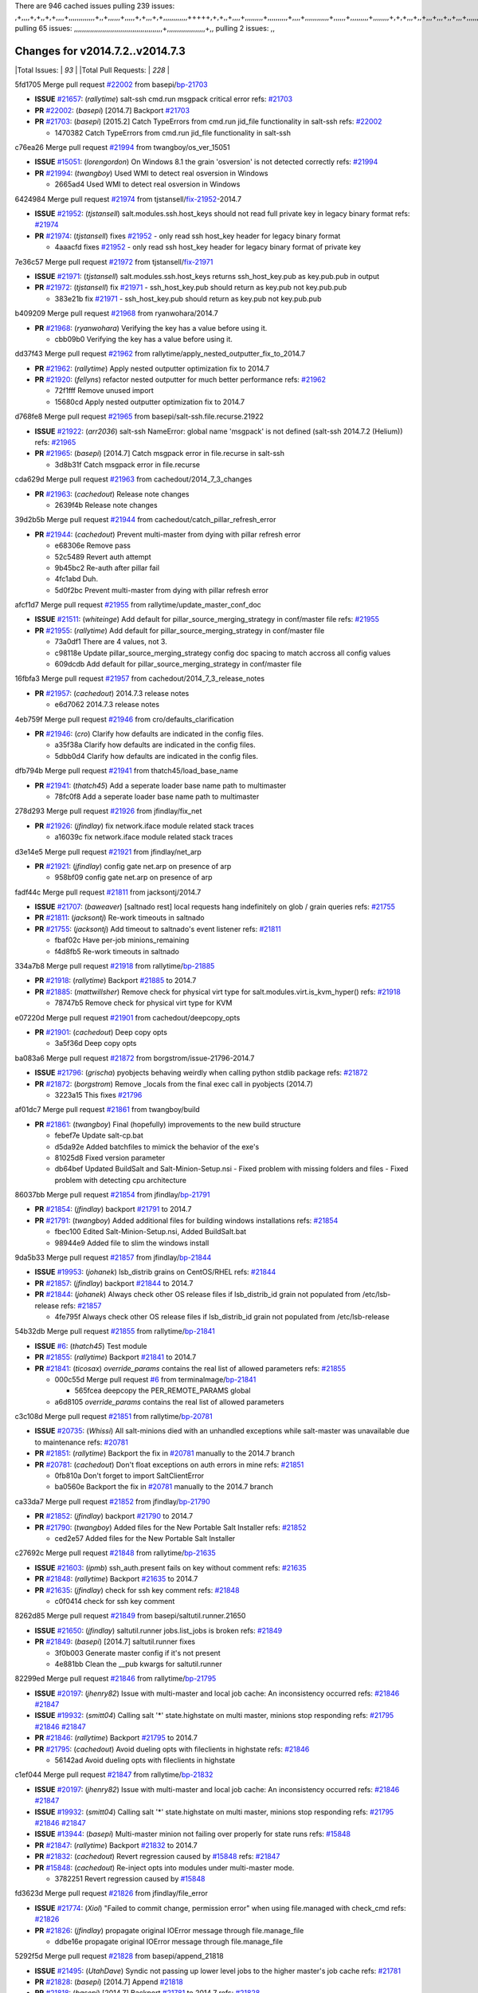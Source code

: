 There are 946 cached issues
pulling 239 issues:
,+,,,,+,+,,+,+,,,,+,,,,,,,,,,,,,+,,+,,,,,,+,,,,,+,+,,,+,+,,,,,,,,,,,,+++++,+,+,,+,,,,+,,,,,,,,,+,,,,,,,,,,+,,,,+,,,,,,,,,,,,+,,,,,,+,,,,,,,,,+,,,,,,,,+,+,+,,,+,,+,,,+,,,+,,+,,,+,,,,,,,,,,,+,+,+,,,,,+,,+,,,+,,,,,,+,+,,,,,++,,+,+,+,,,+,,,+,+,,+,+,+,,,,,+,,,,,,,,+,,,,+,+,,,+,,,,,,,,,,,,,,,,,+,,+,,+,,,,,+,,
pulling 65 issues:
,,,,,,,,,,,,,,,,,,,,,,,,,,,,,,,,,,,,,,,,,,,,+,,,,,,,,,,,,,,,,,,,+,,
pulling 2 issues:
,,

Changes for v2014.7.2..v2014.7.3
--------------------------------

|Total Issues:        | *93* |
|Total Pull Requests: | *228* |


5fd1705 Merge pull request `#22002`_ from basepi/`bp-21703`_

- **ISSUE** `#21657`_: (*rallytime*) salt-ssh cmd.run msgpack critical error
  refs: `#21703`_
- **PR** `#22002`_: (*basepi*) [2014.7] Backport `#21703`_
- **PR** `#21703`_: (*basepi*) [2015.2] Catch TypeErrors from cmd.run jid_file functionality in salt-ssh
  refs: `#22002`_

  * 1470382 Catch TypeErrors from cmd.run jid_file functionality in salt-ssh

c76ea26 Merge pull request `#21994`_ from twangboy/os_ver_15051

- **ISSUE** `#15051`_: (*lorengordon*) On Windows 8.1 the grain 'osversion' is not detected correctly
  refs: `#21994`_
- **PR** `#21994`_: (*twangboy*) Used WMI to detect real osversion in Windows

  * 2665ad4 Used WMI to detect real osversion in Windows

6424984 Merge pull request `#21974`_ from tjstansell/`fix-21952`_-2014.7

- **ISSUE** `#21952`_: (*tjstansell*) salt.modules.ssh.host_keys should not read full private key in legacy binary format
  refs: `#21974`_
- **PR** `#21974`_: (*tjstansell*) fixes `#21952`_ - only read ssh host_key header for legacy binary format

  * 4aaacfd fixes `#21952`_ - only read ssh host_key header for legacy binary format of private key

7e36c57 Merge pull request `#21972`_ from tjstansell/`fix-21971`_

- **ISSUE** `#21971`_: (*tjstansell*) salt.modules.ssh.host_keys returns ssh_host_key.pub as key.pub.pub in output
- **PR** `#21972`_: (*tjstansell*) fix `#21971`_ - ssh_host_key.pub should return as key.pub not key.pub.pub

  * 383e21b fix `#21971`_ - ssh_host_key.pub should return as key.pub not key.pub.pub

b409209 Merge pull request `#21968`_ from ryanwohara/2014.7

- **PR** `#21968`_: (*ryanwohara*) Verifying the key has a value before using it.

  * cbb09b0 Verifying the key has a value before using it.

dd37f43 Merge pull request `#21962`_ from rallytime/apply_nested_outputter_fix_to_2014.7

- **PR** `#21962`_: (*rallytime*) Apply nested outputter optimization fix to 2014.7
- **PR** `#21920`_: (*fellyns*) refactor nested outputter for much better performance
  refs: `#21962`_

  * 72f1fff Remove unused import

  * 15680cd Apply nested outputter optimization fix to 2014.7

d768fe8 Merge pull request `#21965`_ from basepi/salt-ssh.file.recurse.21922

- **ISSUE** `#21922`_: (*arr2036*) salt-ssh NameError: global name 'msgpack' is not defined (salt-ssh 2014.7.2 (Helium))
  refs: `#21965`_
- **PR** `#21965`_: (*basepi*) [2014.7] Catch msgpack error in file.recurse in salt-ssh

  * 3d8b31f Catch msgpack error in file.recurse

cda629d Merge pull request `#21963`_ from cachedout/2014_7_3_changes

- **PR** `#21963`_: (*cachedout*) Release note changes

  * 2639f4b Release note changes

39d2b5b Merge pull request `#21944`_ from cachedout/catch_pillar_refresh_error

- **PR** `#21944`_: (*cachedout*) Prevent multi-master from dying with pillar refresh error

  * e68306e Remove pass

  * 52c5489 Revert auth attempt

  * 9b45bc2 Re-auth after pillar fail

  * 4fc1abd Duh.

  * 5d0f2bc Prevent multi-master from dying with pillar refresh error

afcf1d7 Merge pull request `#21955`_ from rallytime/update_master_conf_doc

- **ISSUE** `#21511`_: (*whiteinge*) Add default for pillar_source_merging_strategy in conf/master file
  refs: `#21955`_
- **PR** `#21955`_: (*rallytime*) Add default for pillar_source_merging_strategy in conf/master file

  * 73a0df1 There are 4 values, not 3.

  * c98118e Update pillar_source_merging_strategy config doc spacing to match accross all config values

  * 609dcdb Add default for pillar_source_merging_strategy in conf/master file

16fbfa3 Merge pull request `#21957`_ from cachedout/2014_7_3_release_notes

- **PR** `#21957`_: (*cachedout*) 2014.7.3 release notes

  * e6d7062 2014.7.3 release notes

4eb759f Merge pull request `#21946`_ from cro/defaults_clarification

- **PR** `#21946`_: (*cro*) Clarify how defaults are indicated in the config files.

  * a35f38a Clarify how defaults are indicated in the config files.

  * 5dbb0d4 Clarify how defaults are indicated in the config files.

dfb794b Merge pull request `#21941`_ from thatch45/load_base_name

- **PR** `#21941`_: (*thatch45*) Add a seperate loader base name path to multimaster

  * 78fc0f8 Add a seperate loader base name path to multimaster

278d293 Merge pull request `#21926`_ from jfindlay/fix_net

- **PR** `#21926`_: (*jfindlay*) fix network.iface module related stack traces

  * a16039c fix network.iface module related stack traces

d3e14e5 Merge pull request `#21921`_ from jfindlay/net_arp

- **PR** `#21921`_: (*jfindlay*) config gate net.arp on presence of arp

  * 958bf09 config gate net.arp on presence of arp

fadf44c Merge pull request `#21811`_ from jacksontj/2014.7

- **ISSUE** `#21707`_: (*baweaver*) [saltnado rest] local requests hang indefinitely on glob / grain queries
  refs: `#21755`_
- **PR** `#21811`_: (*jacksontj*) Re-work timeouts in saltnado
- **PR** `#21755`_: (*jacksontj*) Add timeout to saltnado's event listener
  refs: `#21811`_

  * fbaf02c Have per-job minions_remaining

  * f4d8fb5 Re-work timeouts in saltnado

334a7b8 Merge pull request `#21918`_ from rallytime/`bp-21885`_

- **PR** `#21918`_: (*rallytime*) Backport `#21885`_ to 2014.7
- **PR** `#21885`_: (*mattwillsher*) Remove check for physical virt type for salt.modules.virt.is_kvm_hyper()
  refs: `#21918`_

  * 78747b5 Remove check for physical virt type for KVM

e07220d Merge pull request `#21901`_ from cachedout/deepcopy_opts

- **PR** `#21901`_: (*cachedout*) Deep copy opts

  * 3a5f36d Deep copy opts

ba083a6 Merge pull request `#21872`_ from borgstrom/issue-21796-2014.7

- **ISSUE** `#21796`_: (*grischa*) pyobjects behaving weirdly when calling python stdlib package
  refs: `#21872`_
- **PR** `#21872`_: (*borgstrom*) Remove _locals from the final exec call in pyobjects (2014.7)

  * 3223a15 This fixes `#21796`_

af01dc7 Merge pull request `#21861`_ from twangboy/build

- **PR** `#21861`_: (*twangboy*) Final (hopefully) improvements to the new build structure

  * febef7e Update salt-cp.bat

  * d5da92e Added batchfiles to mimick the behavior of the exe's

  * 81025d8 Fixed version parameter

  * db64bef Updated BuildSalt and Salt-Minion-Setup.nsi - Fixed problem with missing folders and files - Fixed problem with detecting cpu architecture

86037bb Merge pull request `#21854`_ from jfindlay/`bp-21791`_

- **PR** `#21854`_: (*jfindlay*) backport `#21791`_ to 2014.7
- **PR** `#21791`_: (*twangboy*) Added additional files for building windows installations
  refs: `#21854`_

  * fbec100 Edited Salt-Minion-Setup.nsi, Added BuildSalt.bat

  * 98944e9 Added file to slim the windows install

9da5b33 Merge pull request `#21857`_ from jfindlay/`bp-21844`_

- **ISSUE** `#19953`_: (*johanek*) lsb_distrib grains on CentOS/RHEL
  refs: `#21844`_
- **PR** `#21857`_: (*jfindlay*) backport `#21844`_ to 2014.7
- **PR** `#21844`_: (*johanek*) Always check other OS release files if lsb_distrib_id grain not populated from /etc/lsb-release
  refs: `#21857`_

  * 4fe795f Always check other OS release files if lsb_distrib_id grain not populated from /etc/lsb-release

54b32db Merge pull request `#21855`_ from rallytime/`bp-21841`_

- **ISSUE** `#6`_: (*thatch45*) Test module
- **PR** `#21855`_: (*rallytime*) Backport `#21841`_ to 2014.7
- **PR** `#21841`_: (*ticosax*) `override_params` contains the real list of allowed parameters
  refs: `#21855`_

  * 000c55d Merge pull request `#6`_ from terminalmage/`bp-21841`_

    * 565fcea deepcopy the PER_REMOTE_PARAMS global

  * a6d8105 `override_params` contains the real list of allowed parameters

c3c108d Merge pull request `#21851`_ from rallytime/`bp-20781`_

- **ISSUE** `#20735`_: (*Whissi*) All salt-minions died with an unhandled exceptions while salt-master was unavailable due to maintenance
  refs: `#20781`_
- **PR** `#21851`_: (*rallytime*) Backport the fix in `#20781`_ manually to the 2014.7 branch
- **PR** `#20781`_: (*cachedout*) Don't float exceptions on auth errors in mine
  refs: `#21851`_

  * 0fb810a Don't forget to import SaltClientError

  * ba0560e Backport the fix in `#20781`_ manually to the 2014.7 branch

ca33da7 Merge pull request `#21852`_ from jfindlay/`bp-21790`_

- **PR** `#21852`_: (*jfindlay*) backport `#21790`_ to 2014.7
- **PR** `#21790`_: (*twangboy*) Added files for the New Portable Salt Installer
  refs: `#21852`_

  * ced2e57 Added files for the New Portable Salt Installer

c27692c Merge pull request `#21848`_ from rallytime/`bp-21635`_

- **ISSUE** `#21603`_: (*ipmb*) ssh_auth.present fails on key without comment
  refs: `#21635`_
- **PR** `#21848`_: (*rallytime*) Backport `#21635`_ to 2014.7
- **PR** `#21635`_: (*jfindlay*) check for ssh key comment
  refs: `#21848`_

  * c0f0414 check for ssh key comment

8262d85 Merge pull request `#21849`_ from basepi/saltutil.runner.21650

- **ISSUE** `#21650`_: (*jfindlay*) saltutil.runner jobs.list_jobs is broken
  refs: `#21849`_
- **PR** `#21849`_: (*basepi*) [2014.7] saltutil.runner fixes

  * 3f0b003 Generate master config if it's not present

  * 4e881bb Clean the __pub kwargs for saltutil.runner

82299ed Merge pull request `#21846`_ from rallytime/`bp-21795`_

- **ISSUE** `#20197`_: (*jhenry82*) Issue with multi-master and local job cache: An inconsistency occurred
  refs: `#21846`_ `#21847`_
- **ISSUE** `#19932`_: (*smitt04*) Calling salt '*' state.highstate on multi master, minions stop responding
  refs: `#21795`_ `#21846`_ `#21847`_
- **PR** `#21846`_: (*rallytime*) Backport `#21795`_ to 2014.7
- **PR** `#21795`_: (*cachedout*) Avoid dueling opts with fileclients in highstate
  refs: `#21846`_

  * 56142ad Avoid dueling opts with fileclients in highstate

c1ef044 Merge pull request `#21847`_ from rallytime/`bp-21832`_

- **ISSUE** `#20197`_: (*jhenry82*) Issue with multi-master and local job cache: An inconsistency occurred
  refs: `#21846`_ `#21847`_
- **ISSUE** `#19932`_: (*smitt04*) Calling salt '*' state.highstate on multi master, minions stop responding
  refs: `#21795`_ `#21846`_ `#21847`_
- **ISSUE** `#13944`_: (*basepi*) Multi-master minion not failing over properly for state runs
  refs: `#15848`_
- **PR** `#21847`_: (*rallytime*) Backport `#21832`_ to 2014.7
- **PR** `#21832`_: (*cachedout*) Revert regression caused by `#15848`_
  refs: `#21847`_
- **PR** `#15848`_: (*cachedout*) Re-inject opts into modules under multi-master mode.

  * 3782251 Revert regression caused by `#15848`_

fd3623d Merge pull request `#21826`_ from jfindlay/file_error

- **ISSUE** `#21774`_: (*Xiol*) "Failed to commit change, permission error" when using file.managed with check_cmd 
  refs: `#21826`_
- **PR** `#21826`_: (*jfindlay*) propagate original IOError message through file.manage_file

  * ddbe16e propagate original IOError message through file.manage_file

5292f5d Merge pull request `#21828`_ from basepi/append_21818

- **ISSUE** `#21495`_: (*UtahDave*) Syndic not passing up lower level jobs to the higher master's job cache
  refs: `#21781`_
- **PR** `#21828`_: (*basepi*) [2014.7] Append `#21818`_
- **PR** `#21818`_: (*basepi*) [2014.7] Backport `#21781`_ to 2014.7
  refs: `#21828`_
- **PR** `#21781`_: (*basepi*) [2015.2] Fix syndic pushing load to master of masters
  refs: `#21818`_

  * 417e2ab Stupid backport didn't get this

f20cfb6 Merge pull request `#21821`_ from basepi/`bp-21813`_

- **PR** `#21821`_: (*basepi*) [2014.7] Backport `#21813`_ to 2014.7
- **PR** `#21813`_: (*basepi*) [2015.2] Syndic should only forward load once per job
  refs: `#21821`_

  * 06c3cf8 Make changes in both MultiSyndic and Syndic

  * 07c354b Rearrange a little

  * 9cd3438 Gate the correct function call. *facepalm*

  * e7258ff Add another comment

  * 30f9d08 Pop oldest jid if we hit the jid_forward_cache_hwm

  * 46c0973 Add syndic_jid_forward_cache_hwm configuration

  * 36192e3 Fix Syndic to only forward unforwarded loads

f92fd17 Merge pull request `#21822`_ from basepi/`bp-21820`_

- **PR** `#21822`_: (*basepi*) [2014.7] Backport `#21820`_ to 2014.7
- **PR** `#21820`_: (*basepi*) [2015.2] syndic load fix
  refs: `#21822`_

  * 3870c66 Pass in the load you just checked for

737ebb4 Merge pull request `#21818`_ from basepi/`bp-21781`_

- **ISSUE** `#21495`_: (*UtahDave*) Syndic not passing up lower level jobs to the higher master's job cache
  refs: `#21781`_
- **PR** `#21818`_: (*basepi*) [2014.7] Backport `#21781`_ to 2014.7
  refs: `#21828`_
- **PR** `#21781`_: (*basepi*) [2015.2] Fix syndic pushing load to master of masters
  refs: `#21818`_

  * e386db2 Update syndic_config test for new cachedir

  * 8d406c1 Fix syndic to get the load for __load__, not the jid

  * d40b387 Fix syndic to use master cachedir

c09b737 Merge pull request `#21786`_ from rallytime/`bp-21739`_

- **PR** `#21786`_: (*rallytime*) Backport `#21739`_ to 2014.7
- **PR** `#21739`_: (*ticosax*) If there no containers in the response it does not mean the command failed.
  refs: `#21786`_

  * eddef00 If there no containers in the response it does not mean the command failed.

e7222c0 Merge pull request `#21785`_ from rallytime/`bp-21738`_

- **PR** `#21785`_: (*rallytime*) Backport `#21738`_ to 2014.7
- **PR** `#21738`_: (*ticosax*) transmit socket parameter for inner function calls
  refs: `#21785`_

  * 14b367e transmit socket parameter for inner function calls

efe7d09 Merge pull request `#21780`_ from cachedout/syndic_client_2014_7

- **ISSUE** `#19864`_: (*claudiupopescu*) Salt syndic architecture is slow
  refs: `#21782`_ `#21775`_
- **PR** `#21780`_: (*cachedout*) Backport `#21775`_ to 2014.7
- **PR** `#21775`_: (*cachedout*) Syndic client
  refs: `#21780`_
- **PR** `#21175`_: (*UtahDave*) Cherry pick twilio beacon from develop to 2015.2

  * 36841bd Backport `#21175`_ to 2014.7

0c6b3e5 Merge pull request `#21782`_ from rallytime/syndic_doc_fix

- **ISSUE** `#19864`_: (*claudiupopescu*) Salt syndic architecture is slow
  refs: `#21782`_ `#21775`_
- **PR** `#21782`_: (*rallytime*) Update syndic documentation

  * f56cdd5 Update syndic documentation

55a35c8 Merge pull request `#21755`_ from jacksontj/2014.7

- **ISSUE** `#21707`_: (*baweaver*) [saltnado rest] local requests hang indefinitely on glob / grain queries
  refs: `#21755`_
- **PR** `#21755`_: (*jacksontj*) Add timeout to saltnado's event listener
  refs: `#21811`_

  * a95f812 Cleanup merge

  * 70155dd Massive speedup to saltnado

  * 234d02b Add timeout to saltnado's event listener

26689da Merge pull request `#21757`_ from jfindlay/tar_tests

- **PR** `#21757`_: (*jfindlay*) Tar tests

  * 5f143ec unit tests for states.archive.extracted tar opts

  * f2fe1b9 add positional arguments in order within longopts

  * 53c9d48 fix typo

49d972d Merge pull request `#21743`_ from jfindlay/eauth_group_test

- **ISSUE** `#17380`_: (*UtahDave*) external auth group support not working with pam
  refs: `#21743`_
- **PR** `#21743`_: (*jfindlay*) add eauth pam group tests

  * f735f0b add eauth pam group tests

4406974 Merge pull request `#21734`_ from MrMarvin/fix/issue_19405_debian_ip_interfaces_parsing

- **ISSUE** `#19405`_: (*numkem*) Network bridging under ubuntu fails with KeyError
  refs: `#21734`_
- **PR** `#21734`_: (*MrMarvin*) "fixes" bug when parsing interfaces

  * d8892fd fixes PEP8 W601  and E713- thanks linting test

  * f43f8c4 "fixes" bug when parsing interfaces

493a97c Merge pull request `#21701`_ from rvstaveren/fix_ldap_group_handling_2014_7

- **ISSUE** `#21661`_: (*rvstaveren*) membership logic in salt/auth/ldap.py bug
  refs: `#21701`_
- **PR** `#21701`_: (*rvstaveren*) Fix ldap group handling for 2014.7

  * 6e51093 username doesn't necessarily need to be in slot 0

2e5cdb1 Merge pull request `#21711`_ from rallytime/`bp-21676`_

- **PR** `#21711`_: (*rallytime*) Backport `#21676`_ to 2014.7
- **PR** `#21676`_: (*aneeshusa*) Add error messages when missing setting_name param.
  refs: `#21711`_

  * 01f90d5 Add error messages when missing setting_name param.

0225463 Merge pull request `#21708`_ from rallytime/`bp-21666`_

- **ISSUE** `#20317`_: (*joshdover*) RVM is not a function for gem state
  refs: `#21666`_
- **ISSUE** `#6815`_: (*davepeck*) salt.modules.gem.install ignores ruby parameter if rvm is installed locally and runas is provided
  refs: `#21666`_
- **PR** `#21708`_: (*rallytime*) Backport `#21666`_ to 2014.7
- **PR** `#21666`_: (*ahus1*) RVM doesn't install as non-root, gems don't install for RVM
  refs: `#21708`_

  * 5f11f7b added tests to ensure commands are created accordingly (without additional single quotes)

  * 5f48e55 separate command from arguments to avoid problems when adding quotes

8a12fbb Merge pull request `#21630`_ from UtahDave/fix_syndic

- **PR** `#21630`_: (*UtahDave*) WORK IN PROGRESS - Fix syndic

  * ad1768c make sure arg, tgt, and tgt_type are passed thru

  * 3611658 pass thru fun and fun_args if they exist

0fc61de Merge pull request `#21677`_ from aneeshusa/check-http-response-status-2014.7

- **ISSUE** `#21625`_: (*SaltwaterC*) file.managed for HTTP source doesn't use the HTTP status code
  refs: `#21677`_
- **PR** `#21677`_: (*aneeshusa*) Check response status when using fileclient.get_url.

  * 58a1afc Check response status when using fileclient.get_url.

2767409 Merge pull request `#21658`_ from rvstaveren/fix_eauth_in_batch_2014_7

- **PR** `#21658`_: (*rvstaveren*) enable eauth during cli batch operations

  * 58eacc0 Merge branch 'fix_eauth_in_batch_2014_7' of https://github.com/rvstaveren/salt into fix_eauth_in_batch_2014_7

    * 237d85d enable eauth during cli batch operations

  * 3939799 enable eauth during cli batch operations

dd130a7 Merge pull request `#21648`_ from tjstansell/fix-rh_ip-stp

- **ISSUE** `#21628`_: (*tjstansell*) rh_ip support for STP (spanning tree protocol)
  refs: `#21648`_
- **PR** `#21648`_: (*tjstansell*) fix `#21628`_: support STP option in rh_ip to enable/disable spanning tree

  * 317f627 fix `#21628`_: brctl accepts either "on" or "yes" to enable STP, otherwise it disables it, so using the existing loop to force the value to either "yes" or "no".

a8e8cb9 Merge pull request `#21636`_ from basepi/salt-ssh.msgpack.gate.21226

- **ISSUE** `#21226`_: (*jcftang*) salt-ssh:  Unable to import msgpack or msgpack_pure python modules
  refs: `#21636`_
- **PR** `#21636`_: (*basepi*) Gate salt.utils.cloud (imports msgpack) in config.py for salt-ssh

  * 3ef09d3 Gate salt.utils.cloud (imports msgpack) in config.py for salt-ssh

52e3901 Merge pull request `#21626`_ from rallytime/`bp-21622`_

- **ISSUE** `#21423`_: (*roflmao*) Function file.managed is run everytime on user = number
  refs: `#21622`_
- **PR** `#21626`_: (*rallytime*) Backport `#21622`_ to 2014.7
- **PR** `#21622`_: (*aneeshusa*) Teach file.check_perms to handle uids and gids.
  refs: `#21626`_

  * b28dba2 Teach file.check_perms to handle uids and gids.

1b6e14c Merge pull request `#21645`_ from rallytime/set_password_linode

- **PR** `#21645`_: (*rallytime*) Set the vm_ password before calling salt.utils.bootstrap

  * 843a7ee Set the vm_ password before calling salt.utils.bootstrap

3407360 Merge pull request `#21637`_ from highlyunavailable/increase_boto_route53_timeout

- **PR** `#21637`_: (*highlyunavailable*) Increase the timeout of boto route53 module

  * 2a7c563 Increase the timeout of boto route53 application

2db9f68 Merge pull request `#21632`_ from rallytime/linode_doc_update

- **PR** `#21632`_: (*rallytime*) Add minimum version dependency for linode-python in docs

  * 01c8f94 Add minimum version dependency for linode-python in docs

cfd8173 Merge pull request `#21631`_ from cro/remove_linodepy

- **PR** `#21631`_: (*cro*) Remove linodepy.py in favor of linode.py.

  * 47a9459 Remove linodepy.py in favor of linode.py

74b9ec2 Merge pull request `#21621`_ from tjstansell/`fix-21620`_

- **ISSUE** `#21620`_: (*tjstansell*) rh_ip templates cannot set DELAY=0
  refs: `#21621`_
- **PR** `#21621`_: (*tjstansell*) fixed `#21620`_ so delay: 0 works correctly for network.managed interfaces

  * bb63049 fixed `#21620`_ so delay: 0 works correctly for network.managed interfaces

eb12f11 Merge pull request `#21605`_ from highlyunavailable/tar_args

- **ISSUE** `#20795`_: (*Bilge*) archive.extracted tar_options does not support long options or non-option parameters
  refs: `#21605`_
- **PR** `#21605`_: (*highlyunavailable*) Fix tar state options

  * 133318f Fix tar state options

dc4e90f Merge pull request `#21593`_ from jfindlay/deb_ip_mode

- **PR** `#21593`_: (*jfindlay*) add 802.3ad to debian_ip tunnel modes
- **PR** `#21239`_: (*mnguyen1289*) IPV4 mode should accept all modes
  refs: `#21593`_

  * 01d6056 add 802.3ad to debian_ip tunnel modes

14efe70 Merge pull request `#21600`_ from eliasp/2014.7-salt.modules.win_ntp-parsing-NtpServer

- **PR** `#21600`_: (*eliasp*) Fix parsing of NTP servers on Windows.

  * 60675de Fix parsing of NTP servers on Windows.

4d958f8 Merge pull request `#21544`_ from RobertFach/`fix-21543`_-blockdev-tune-issue

- **ISSUE** `#21543`_: (*RobertFach*) module blockdev.tune broken 2014.7.x /develop
  refs: `#21544`_ `#21587`_
- **PR** `#21544`_: (*RobertFach*) fix blockdev.tune issue, where blockdev.tune doesn't report changes for ...

  * a8873d0 fixed pylint issue with comparison to True

d4f419a Merge pull request `#21587`_ from RobertFach/`fix-21546`_-blockdev-tune-state-change-issue

- **ISSUE** `#21546`_: (*RobertFach*) state change detection for blockdev.tune broken 2014.7.x /develop
  refs: `#21587`_
- **ISSUE** `#21543`_: (*RobertFach*) module blockdev.tune broken 2014.7.x /develop
  refs: `#21544`_ `#21587`_
- **PR** `#21587`_: (*RobertFach*) Fix 21546 blockdev tune state change issue

  * f89f23c fixing pylint issues, sorry

  * c204815 made blockdev.tune state change detection output pretty

  * 5c526b2 added change detection for block device tune, reformatting

  * 0bced7a added change detection for block device tune

  * 370bf52 Merge branch '`fix-21543`_-blockdev-tune-issue' into `fix-21546`_-blockdev-tune-state-change-issue

  * d29bb2f fix blockdev.tune issue, where blockdev.tune doesn't report changes for read-write option and where it didn't translate boolean options properly, causing the underlying blockdev call to fail

208b269 Merge pull request `#21568`_ from jfindlay/setup_attrs

- **ISSUE** `#21522`_: (*Diaoul*) python setup.py -V crashes
  refs: `#21559`_ `#21568`_
- **PR** `#21568`_: (*jfindlay*) Don't obfuscate internal distutils attributes
- **PR** `#21559`_: (*s0undt3ch*) Don't obfuscate the internal version attribute
  refs: `#21568`_

  * e6f8ea3 Don't obfuscate internal distutils attributes

f3ec86f Merge pull request `#21514`_ from rallytime/manually_backport_21489

- **ISSUE** `#20787`_: (*pruiz*) pillar_source_merging_strategy: smart not working when using more than one renderer at shebang line
  refs: `#21489`_
- **PR** `#21514`_: (*rallytime*) Apply fix from `#21489`_ to the 2014.7 branch
- **PR** `#21489`_: (*pruiz*) Fix `#20787`_: YamlEx pillar merging fails when using gpg (even if pillar_source_merging_strategy is set to aggregate)
  refs: `#21514`_

  * ee159ff Apply fix from `#21489`_ to the 2014.7 branch

44df93d Merge pull request `#21562`_ from cro/`bp-21283`_

- **ISSUE** `#20932`_: (*dtoubelis*) Exception when calling create method on openstack cloud provider from reactor sls
  refs: `#21283`_
- **PR** `#21562`_: (*cro*) Backport 21283 from develop.
- **PR** `#21283`_: (*gtmanfred*) Fix openstack cloud driver to work with only bootstrapping

  * 470bc06 remove extra log.debug

  * f049fe8 change deafult for kwargs

  * 739935c pass kwargs so that fixed networks can be set

  * fdcd4a0 split out setting up networks

  * 1270a2b need to use data for changing password

  * 4b417f7 use ex_set_password

  * 8d34dcd use ex_get_node_details if instance_id is specified

4873382 Merge pull request `#21487`_ from rallytime/`bp-21469`_

- **ISSUE** `#20198`_: (*jcftang*) virt.get_graphics, virt.get_nics are broken, in turn breaking other things
- **PR** `#21487`_: (*rallytime*) Backport `#21469`_ to 2014.7
- **PR** `#21469`_: (*vdesjardins*) fixes `#20198`_: virt.get_graphics and virt.get_nics calls in module virt
  refs: `#21487`_

  * e4b33ef Move minidom import out of try block

  * aef0d95 fix pylint error in virt module.

  * d529390 fixes `#20198`_: virt.get_graphics and virt.get_nics calls in module virt

979ed66 Merge pull request `#21559`_ from s0undt3ch/hotfix/issues-21522

- **ISSUE** `#21522`_: (*Diaoul*) python setup.py -V crashes
  refs: `#21559`_ `#21568`_
- **PR** `#21559`_: (*s0undt3ch*) Don't obfuscate the internal version attribute
  refs: `#21568`_

  * e5a7158 Don't obfuscate the internal version attribute

70608d8 Merge pull request `#21557`_ from s0undt3ch/2014.7

- **ISSUE** `#555`_: (*syphernl*) Allow states to be called via wildcard
  refs: `#21557`_
- **PR** `#21557`_: (*s0undt3ch*) [2014.7] Update the bootstrap script to latest stable, v2015.03.15

  * 397f45e Update the bootstrap script to latest stable, v2015.03.15

0d278a4 Merge pull request `#21523`_ from jfindlay/`bp-21481`_

- **ISSUE** `#21057`_: (*freimer*) Windows saltutil.kill_job
  refs: `#21244`_
- **PR** `#21523`_: (*jfindlay*) backport `#21481`_ to 2014.7
- **PR** `#21481`_: (*opdude*) Fixed an error with SIGKILL on windows
  refs: `#21523`_
- **PR** `#21244`_: (*freimer*) Fix for Python without a signal.SIGKILL (Win32)
  refs: `#21481`_

  * 08bd476 Fixed an error with SIGKILL on windows

2fa4189 Merge pull request `#21555`_ from xclusv/2014.7-`fix-21491`_

- **ISSUE** `#21491`_: (*martin-helmich*) composer.installed should not always "return True" when composer.lock is present
  refs: `#21553`_
- **PR** `#21555`_: (*ross-p*) Fix for issue `#21491`_
- **PR** `#21553`_: (*ross-p*) Fix for issue `#21491`_ (composer install should always run)
  refs: `#21555`_

  * d473408 composer.install module does not support always_check, only the state does.  Removing the test on the module.

  * ee1a8d7 Fix lint issue.

  * 3f3218d Fix for issue `#21491`_

8cd4849 Merge pull request `#21564`_ from eliasp/patch-1

- **PR** `#21564`_: (*eliasp*) Typo (rendered → renderer)

  * bc9a30b Typo (rendered â renderer)

a531ab0 Merge pull request `#21551`_ from robgott/fix-s3.head-returning-none

- **PR** `#21551`_: (*robgott*) updated s3.query function to return headers for successful requests

  * 8999148 updated s3.query function to return headers array for successful requests fixes issue with s3.head returning None for files that exist

0eb66a3 Merge pull request `#21162`_ from cro/linode-python-driver2

- **PR** `#21162`_: (*cro*) Update linode salt-cloud driver to support using either linode-python or apache-libcloud

  * 93c5d92 AGH. LINT.

  * b3ff3ab More lint.

  * f525425 Fix typo.

  * 780c07b Fix lint.

  * d19937e Add docs for linode cloud driver

  * f87cb72 Update linode salt-cloud driver to support using either linode-python or apache-libcloud

3012e98 Merge pull request `#21536`_ from eliasp/2014.7-salt.states.win_update.py-typo

- **PR** `#21536`_: (*eliasp*) Correct typo ('win_update.install' → 'win.update_installed').

  * 0b02396 Correct typo ('win_update.install' â 'win.update_installed').

d8f4160 Merge pull request `#21510`_ from twangboy/win_service

- **PR** `#21510`_: (*twangboy*) Fixed disable function in win_service.py to actually disable service

  * ed1b7dd Fixed disable function in win_service.py to actually disable service

1c31dbf Merge pull request `#21497`_ from xclusv/2014.7-fix-php-composer

- **ISSUE** `#21349`_: (*ross-p*) Salt composer state now broken due to apparent change in PHP Composer's output
  refs: `#21358`_
- **PR** `#21497`_: (*ross-p*) Backport of PR `#21358`_ to 2014.7
- **PR** `#21358`_: (*ross-p*) Fix composer, issue `#21349`_
  refs: `#21497`_

  * 8083cf5 Backport of PR `#21358`_ to 2014.7

f6f6afe Merge pull request `#21488`_ from jacobhammons/2014.7

- **PR** `#21488`_: (*jacobhammons*) Regenerated and updated man pages, updated release version in conf.py to...

  * 921d679 Regenerated and updated man pages, updated release version in conf.py to 2014.7.2

6ac6a53 Merge pull request `#21437`_ from rallytime/`bp-21409`_

- **PR** `#21437`_: (*rallytime*) Backport `#21409`_ to 2014.7
- **PR** `#21409`_: (*jquast*) Gracefully handle race condition of 'makedirs'
  refs: `#21437`_

  * 8a65d8c Gracefully handle race condition in `makedirs'

4fb4178 Merge pull request `#21439`_ from jfindlay/no_master

- **ISSUE** `#21301`_: (*syphernl*) Optimize error about sls missing on master if running masterless
  refs: `#21439`_
- **PR** `#21439`_: (*jfindlay*) remove 'master' reference in error message

  * 3456ef6 remove 'master' reference in error message

87591b3 Merge pull request `#21432`_ from eliasp/2014.7-`fix-21304`_

- **ISSUE** `#21304`_: (*eliasp*) Failing `blkid` call in `salt.modules.disk.blkid()` isn't handled properly
- **PR** `#21432`_: (*eliasp*) Fix `#21304`_ (backport of `#21431`_)

  * 1ff5cc2 Fix `#21304`_

7a77375 Merge pull request `#21407`_ from freimer/issue_21405

- **PR** `#21407`_: (*freimer*) Added status.master capability for Windows

  * 03c9e70 Added status.master capability for Windows

  * fa0953c Added status.master capability for Windows

c5db184 Merge pull request `#21411`_ from terminalmage/issue20812

- **ISSUE** `#20812`_: (*jasonrm*) Recurse failed with gitfs per-remote mountpoint and file.recurse
  refs: `#21411`_
- **PR** `#21411`_: (*terminalmage*) Fix file.recurse on root of gitfs/hgfs/svnfs repo

  * cf05fd6 Fix file.recurse on root of svnfs repo

  * 346f59c Fix file.recurse on root of hgfs repo

  * 6f6f4b9 Fix file.recurse on root of gitfs repo

cd5463d Merge pull request `#21380`_ from lorengordon/service-running-logic-conflict

- **ISSUE** `#20915`_: (*lorengordon*) Logic conflict with `changes` in service.running and service.dead?
  refs: `#21380`_
- **PR** `#21380`_: (*lorengordon*) Fix logic conflict with `enabled` between service.running and service.dead

  * 6e4e9d5 Streamline logic, cleanup dead code

  * 6f161a7 Re-add stateful return for service.enabled and service.disabled

  * 91f499e Eliminate `enable` logic conflict

e2f135a Merge pull request `#21395`_ from jacksontj/2014.7

- **ISSUE** `#20494`_: (*lorengordon*) Traceback in output with `--log-level debug` on Windows
  refs: `#21395`_
- **PR** `#21395`_: (*jacksontj*) Backport fix for `#20494`_

  * ff8b47c Catch case where 'return' not in opts, or other ways to get an empty returner (as it will just fail anyways)

fea6d83 Merge pull request `#21355`_ from The-Loeki/patch-1

- **PR** `#21355`_: (*The-Loeki*) Fix for comments containing whitespaces

  * bf6790b Update ssh_auth.py

  * 10089ab Fix pylint PEP8 E231, patch absent function as well

  * 6327479 Fix for comments containing whitespaces

3736c89 Merge pull request `#21373`_ from hvnsweeting/2014.7

- **PR** `#21373`_: (*hvnsweeting*) bugfix: fix test mode in ssh_known_hosts

  * 2a84598 bugfix: fix test mode in ssh_known_hosts

855d8cf Merge pull request `#21381`_ from rallytime/pylint_seven

- **PR** `#21381`_: (*rallytime*) Pylint fix for 2014.7 branch

  * b9f3b79 Pylint fix for 2014.7 branch

096021b Merge pull request `#21374`_ from sivann/Issue_21218

- **ISSUE** `#21218`_: (*sivann*) grain virtual not working for CentOS 7 in Google Compute Engine
  refs: `#21374`_
- **PR** `#21374`_: (*sivann*) better grains.virtual through systemd-detect-virt and virt-what, fixes issue `#21218`_

  * 15c371d correct string for microsoft and vmware

  * 9d4fcdd better grains.virtual through systemd-detect-virt and virt-what, fixes issue `#21218`_

7e56552 Merge pull request `#21310`_ from devweasel/issue_21114

- **ISSUE** `#21114`_: (*devweasel*) states.keystone fails to create user-roles for more than 1 tenant/user (or remove them)
  refs: `#21310`_
- **PR** `#21310`_: (*devweasel*) Fixes for `#21114`_

  * 1c636ba Fixes `#21114`_ [2/2]; keystone.user_present fails to remove user-roles

  * 72b719f Fixes `#21114`_ [1/2]; keystone.user_present fails to create user-roles for more than 1 tenant/user

be4405f Merge pull request `#21346`_ from sinnerschrader/fix/2014_7_fix_ubuntu_network_bonding

- **PR** `#21346`_: (*MrMarvin*) * fixes states.network bonding for debian

  * fc7ee45 * fixes states.network bonding for debian

1c23c1f Merge pull request `#21360`_ from terminalmage/issue21300

- **ISSUE** `#21300`_: (*ferricoxide*) sysctl.present dumps a traceback if driver disabled
  refs: `#21360`_
- **PR** `#21360`_: (*terminalmage*) Fix traceback in sysctl.present state output

  * 1322181 Fix traceback in sysctl.present state output

00323f0 Merge pull request `#21366`_ from d--j/fix-debian-ip-dns-nameservers

- **ISSUE** `#18318`_: (*arthurlogilab*) network.managed removes comments and some options in /etc/network/interfaces
  refs: `#21366`_
- **PR** `#21366`_: (*d--j*) Make debian_ip.get_interface not remove dns-nameservers

  * 32c7547 Make debian_ip not remove dns-nameservers

a5a14ff Merge pull request `#21308`_ from s0undt3ch/2014.7

- **PR** `#21308`_: (*s0undt3ch*) [2014.7] Update the bootstrap script to latest stable v2015.03.04

  * 26f07a0 Update the bootstrap script to latest stable v2015.03.04

0775966 Merge pull request `#21302`_ from nmadhok/add-src-gitignore

- **PR** `#21302`_: (*nmadhok*) Adding src folder to .gitignore

  * 67c1c4a Adding src folder to .gitignore

b86ed66 Merge pull request `#21269`_ from RobertFach/`fix-21215`_-mount-superopts

- **ISSUE** `#21215`_: (*nirnx*) Mount state failed after upgrade
  refs: `#21269`_
- **PR** `#21269`_: (*RobertFach*) fixed issue which causes mount.mounted to fail when superopts are not pa...

  * 86852e5 fixed issue which causes mount.mounted to fail when superopts are not part of mount.active (extended=True), this fix will also fix potential problems with Solaris and FreeBSD

ce4d97f Merge pull request `#21289`_ from hvnsweeting/2014.7

- **PR** `#21289`_: (*hvnsweeting*) do not log at error lvl for ssh-keygen check command

  * fa10a97 do not log at error lvl for check command

da6eb8b Merge pull request `#21275`_ from terminalmage/fix-invalid-kwargs

- **PR** `#21275`_: (*terminalmage*) Fix invalid kwarg output

  * 9e8ce47 Fix invalid kwarg output

8379e51 Merge pull request `#21050`_ from lorengordon/fix-file-search-regression

- **ISSUE** `#20970`_: (*lorengordon*) file.replace doesn't replace `pattern` when `repl` exists
  refs: `#21050`_
- **ISSUE** `#20603`_: (*lorengordon*) file.search always returns True?
  refs: `#21050`_
- **ISSUE** `#18612`_: (*eliasp*) 'file.replace' with 'append_if_not_found=True' grows file infinitely
  refs: `#21050`_
- **PR** `#21050`_: (*lorengordon*) Fix file.replace regressions, fixes saltstack`#20970`_ and saltstack`#20603`_

  * 5bcf157 Check file before making changes, create backup only if necessary

  * fef427b Fix file.replace regressions, fixes saltstack`#20970`_ and saltstack`#20603`_

aa03bac Merge pull request `#21253`_ from freimer/issue_21057_2014.7

- **PR** `#21253`_: (*freimer*) Fix for Python (Win32) without a signal.SIGKILL

  * 580afe7 Fix for Python (Win32) without a signal.SIGKILL

8e63572 Merge pull request `#21242`_ from jfindlay/cmd_tests

- **PR** `#21242`_: (*jfindlay*) indent quoted code in cmdmod tests

  * a6b86ef indent quoted code in cmdmod tests

5f3b818 Merge pull request `#21182`_ from ndenev/2014.7

- **PR** `#21182`_: (*ndenev*) Make sure tmp_dir does not end in a slash, and remove extra escapes.

  * d243c36 Merge remote-tracking branch 'upstream/2014.7' into 2014.7

6577a20 Merge pull request `#21200`_ from UtahDave/2014.7local

- **PR** `#21200`_: (*UtahDave*) Cherry pick back to 2014.7 branch - convert datetime objects to strings

  * fc1c17b convert datetime objects to strings

0eaaf87 Merge pull request `#21179`_ from whiteinge/doc-presence-cross-ref-localhost-prob

- **ISSUE** `#18436`_: (*pass-by-value*) Presence event returns with an empty list
  refs: `#21179`_
- **PR** `#21179`_: (*whiteinge*) Improved presence docs; added cross-references and localhost caveat

  * 4d974d9 Improved presence docs; added cross-references and localhost caveat

  * b586f07 convert datetime objects to strings

  * 14af3e9 Improved presence docs; added cross-references and localhost caveat

  * 026bd1b Consistently escape tmp_dir where it's used in root_cmd(). Also use single quotes to avoid problems with shells like tcsh which don't seem to like double quotes.

  * e857425 - Make sure tmp_dir does not end in a slash. - Avoid escaping tmp_dir as this causes issues on FreeBSD's tcsh shell   (default for root). Also this is more consistent with rest of the code   where tmp_dir is not escaped.

5bbc21f Merge pull request `#21125`_ from jfindlay/cmd_tests

- **PR** `#21125`_: (*jfindlay*) add cmd module integration tests

  * 17b8f73 add cmd module integration tests

36776e7 Merge pull request `#21151`_ from s0undt3ch/2014.7

- **PR** `#21151`_: (*s0undt3ch*) [2014.7] Update bootstrap script to latest stable, v2015.02.28

  * 0e5adac Update bootstrap script to latest stable, v2015.02.28

a3bd5f6 Merge pull request `#21103`_ from s0undt3ch/2014.7

- **ISSUE** `#496`_: (*syphernl*) apache.version shows 'apache2ctl' if Apache is missing
  refs: `#533`_
- **PR** `#21103`_: (*s0undt3ch*) [2014.7] Update the bootstrap script to latest stable v2015.02.27
- **PR** `#533`_: (*syphernl*) Only load nginx on machines that have nginx installed
  refs: `#21103`_

  * 6248c6e Update the bootstrap script to latest stable v2015.02.27

1efcf40 Merge pull request `#21095`_ from jond64/fix-for-21039

- **ISSUE** `#21039`_: (*jond64*) non zero return code with salt-call --retcode-passthrough and ignore_retcode=True
  refs: `#21095`_
- **PR** `#21095`_: (*jond64*) Fix for `#21039`_

  * 0a0f3f9 Fix for `#21039`_

7892d62 Merge pull request `#21058`_ from terminalmage/fix-chocolatey-0.9.9

- **PR** `#21058`_: (*terminalmage*) Support Chocolatey 0.9.9+

  * ae5cad1 Add imp to windows freezer_includes

  * 43e15d8 Support Chocolatey 0.9.9+

4d47b17 Merge pull request `#21070`_ from RobertFach/`fix-21067`_-mount-user-parameter

- **ISSUE** `#21067`_: (*RobertFach*) mount state change detection issue, doesn't support user=XX option (2014.7.x)
  refs: `#21070`_
- **PR** `#21070`_: (*RobertFach*) fixed issue where user option is internally transformed to username whic...

  * 23524ea fixed identation

  * 03ec03e fixed issue where user option is internally transformed to username which is what /proc/mounts reports for cifs mounts

f735a35 Merge pull request `#21076`_ from RobertFach/`fix-21043`_-lvm-invalid-change-data

- **ISSUE** `#21043`_: (*RobertFach*) lvm state/module functions report invalid change data (2014.7.x)
  refs: `#21076`_
- **PR** `#21076`_: (*RobertFach*) fixed invalid changes data issue

  * c943195 fixed invalid changes data issue

84a20d7 Merge pull request `#21077`_ from terminalmage/add-bootstrap

- **PR** `#21077`_: (*terminalmage*) Add missing function config.gather_bootstrap_script

  * 3e276d9 add missing import

  * c9eb0dc add argument explanation to docstring

  * a3b0549 Add missing config.gather_bootstrap_script

bc4c1fa Merge pull request `#21069`_ from RobertFach/`fix-21068`_-mount-auto-users

- **ISSUE** `#21068`_: (*RobertFach*) Forced remount because options changed when no options changed (option=[auto,users]) (2014.7)
  refs: `#21069`_
- **PR** `#21069`_: (*RobertFach*) added options auto, users to mount invisible options

  * f42cd1c added options auto, users to mount invisible options

c302796 Merge pull request `#21063`_ from jond64/`bp-16306`_

- **PR** `#21063`_: (*jond64*) Backport `#16306`_ to 2014.7
- **PR** `#16306`_: (*hathawsh*) This patch fixes the 'test' mode of the 'network' state module.
  refs: `#21063`_

  * 3c061ac Fix the 'test' mode of the 'network' state module.  It hit false positives due to inconsistent newline handling.

70276a9 Merge pull request `#21052`_ from lorengordon/file-replace-convert-pattern-to-string

- **ISSUE** `#21051`_: (*lorengordon*) TypeError in file.replace if the pattern is a string of numbers
- **PR** `#21052`_: (*lorengordon*) Convert `pattern` to string, fixes saltstack`#21051`_

  * 3d5d594 Convert `pattern` to string, fixes saltstack`#21051`_

49cf39e Merge pull request `#20854`_ from terminalmage/issue20785

- **ISSUE** `#21021`_: (*JPT580*) Bad gitfs_remote breaks sls-files in subdirectories for state.(sls|highstate)
  refs: `#20854`_
- **ISSUE** `#20993`_: (*nesv*) Documentation: add note for SSH URLs when using dulwich as the gitfs_provider
  refs: `#20854`_ `#20854`_
- **ISSUE** `#20896`_: (*jasonrm*) gitfs locking issues
  refs: `#20854`_
- **ISSUE** `#20785`_: (*eliasp*) branches/environments from via GitFS are only added/deleted on salt-master restart
  refs: `#20854`_
- **ISSUE** `#18839`_: (*martinhoefling*) Copying files from gitfs in file.recurse state fails / is slow
  refs: `#20141`_ `#20854`_
- **ISSUE** `#17945`_: (*mclarkson*) 2014.7.0 fileserver.update returns error
  refs: `#20854`_ `#20854`_
- **PR** `#20854`_: (*terminalmage*) VCS fileserver backend fixes/optimizations
- **PR** `#20141`_: (*crasu*) Fix file locking for gitfs see `#18839`_
  refs: `#20854`_

  * d54a04d Catch FileserverConfigError exceptions on master startup

  * 9b2c90c svnfs: Raise exceptions on invalid configuration

  * 6f24106 hg: Raise exceptions on invalid configuration

  * 9ffdd40 gitfs: Raise exceptions on invalid configuration

  * 8bc7a41 Fix missing space in log message

  * 6322d15 Add FileserverConfigError exception class

  * a2452aa gitfs: Add warning about ssh:// URLs (dulwich)

  * 256786c gitfs: Support ssh:// URLs for dulwich

  * 852c298 fix missing import

  * 1a74097 Fix CLI example for fileserver.clear_cache runner

  * a653025 Lint fixes

  * e7a3142 Fix spurious error in master log

  * d2c543c Log success/failure in dealing with lockfiles in their actual functions

  * 7f96812 Add salt.fileserver.gitfs.lock()

  * 2e07dc0 Add salt.fileserver.svnfs.lock()

  * db85cd4 Improve salt fileserver documentation

  * a183521 Add salt.runners.fileserver.lock()

  * d07e21f Add salt.runners.fileserver.{,empty_}dir_list

  * 1b7ca48 Add a backend argument for salt.runners.fileserver.{file,symlink}_list

  * 8d1214a Add function in Fileserver class to invoke fsb.lock

  * 9550596 Add salt.fileserver.hgfs.lock()

  * b488952 Support fileserver backend passed in load for fileserver operations

  * 1781534 Use new clear_lock() function to clear update lock in update()

  * eeb0a4d svnfs: Avoid 2nd init() by returning repos from _clear_old_remotes

  * 28663dc hgfs: Avoid 2nd init() by returning repos from _clear_old_remotes

  * 8d64a41 gitfs/hgfs/svnfs: Rewrite _clear_old_remotes()

  * 6c6021d Log an error if unexpected files are found in gitfs/hgfs/svnfs cachedir

  * 1c17e37 Move hgfs update lock out of hg checkout

  * c959dee Fix traceback in salt.fileserver.hgfs.init()

  * bd42dcb Add logging noting which remote is being fetched

  * f0c27d3 Use shorter version of salt-run command in warning

  * 4dc9271 Add salt.fileserver.svnfs.clear_lock()

  * 7c3788d Add salt.fileserver.hgfs.clear_lock()

  * 15a9e84 Allow "fs" versions of VCS backends to work as arguments to fileserver runner functions

  * 74a6737 fix broken salt.utils.is_fcntl_available

  * ce36802 add fileserver.clear_lock runner

  * 6de88fc Add function in Fileserver class to invoke fsb.clear_lock

  * 19f52b0 Add salt.fileserver.gitfs.clear_lock()

  * 7c3bb8b Revert file locking code from PR `#20141`_

  * 61cfed6 Add example of clearing gitfs cache pre-2015.2.0

  * 5bb28b6 Add note about dulwich gitfs cache incompatibility

  * 96d4151 runners.fileserver.clear_cache: display success and errors separately

  * 259c498 fileserver.clear_cache: return success and errors separately

  * 8a3f9ea svnfs.clear_cache: return errors instead of ignoring

  * cad06a9 hgfs.clear_cache: return errors instead of ignoring

  * 7dbb5a5 gitfs.clear_cache: return errors instead of ignoring

  * fc4f4e3 Add fileserver.clear_cache runner

  * 4a6c538 Add function in Fileserver class to invoke fsb.clear_cache

  * 154af97 Add salt.fileserver.svnfs.clear_cache()

  * 601a589 Add salt.fileserver.hgfs.clear_cache()

  * 64f6efa Add salt.fileserver.gitfs.clear_cache()

  * 32db86c gitfs: fix new branch detection (pygit2)

  * 129851e gitfs: fix new branch detection (GitPython)

87c6e0c Merge pull request `#21023`_ from rallytime/`bp-19303`_

- **ISSUE** `#18358`_: (*msciciel*) Problem with batch execution
  refs: `#19303`_
- **PR** `#21023`_: (*rallytime*) Backport `#19303`_ to 2014.7
- **PR** `#19303`_: (*cachedout*) Batch ckminions
  refs: `#21023`_

  * 565f109 Add transport key to mocked opts to fix batch unit tests

  * 011f8c4 Adjust batch test

  * bf2b8de Just use ckminions in batch mode.

1572b80 Merge pull request `#21047`_ from jfindlay/pub_args

- **ISSUE** `#18317`_: (*mikn*) Argument lists for module calls through publish.publish does not work any more
  refs: `#20992`_
- **PR** `#21047`_: (*jfindlay*) simplify yaml parsing for publish module
- **PR** `#20992`_: (*jfindlay*) fix arg preparation for publish module
  refs: `#21047`_

  * e2e59da simplify yaml parsing for publish module

c6ddfa2 Merge pull request `#21034`_ from basepi/salt-ssh-salt-api-20418

- **ISSUE** `#20418`_: (*Xiol*) Permission denied error on salt-ssh deploy dir
  refs: `#21034`_
- **PR** `#21034`_: (*basepi*) [2014.7] Fix for salt-ssh without command line parsers

  * 1700d0c Fix for salt-ssh without command line parsers

d5a98f3 Merge pull request `#21032`_ from rallytime/`bp-21024`_

- **PR** `#21032`_: (*rallytime*) Backport `#21024`_ to 2014.7
- **PR** `#21024`_: (*ptonelli*) fix set_locale when no locale is defined initially in RedHat family
  refs: `#21032`_

  * ea90e4e Pylint fix

  * 6ffffed use file.replace instead of file.sed

  * 4e338a0 fix set_locale when locale file does not exist (in RedHat family)

9eaac2b Merge pull request `#21028`_ from rallytime/`fix-21012`_

- **ISSUE** `#21012`_: (*hackel*) mongodb module incompatible with MongoDB 3.0 RCs
  refs: `#21028`_
- **PR** `#21028`_: (*rallytime*) Use LooseVersion instead of StrictVersion to use an RC version of MongoDB

  * aedc911 Use LooseVersion instead of StrictVersion to use an RC version of MongoDB

92a71b7 Merge pull request `#21022`_ from nitti/2014.7

- **PR** `#21022`_: (*nitti*) correctly count active devices when creating a mdadm array with spares

  * 0753901 correctly count raid devices when creating an array with spares

90eb36e Merge pull request `#20992`_ from jfindlay/pub_args

- **ISSUE** `#18317`_: (*mikn*) Argument lists for module calls through publish.publish does not work any more
  refs: `#20992`_
- **PR** `#20992`_: (*jfindlay*) fix arg preparation for publish module
  refs: `#21047`_

  * 5dace8f add integration test for `#18317`_

  * cec5ba3 improve publish arg yamlifying, fixes `#18317`_

009012f Merge pull request `#21002`_ from rallytime/moar_digitalocean_tests

- **PR** `#21002`_: (*rallytime*) Moar digitalocean tests

  * e5c4cf8 Move tearDown functionality into test_instance

  * b2bc55f Add some more tests to catch API changes for digital ocean

117d335 Merge pull request `#21013`_ from wt/2014.7_add_log_for_yaml_filter

- **PR** `#21013`_: (*wt*) Add version to a deprecation log message.

  * 28b47c1 Add version to a deprecation log message.

5a5f38a Merge pull request `#20984`_ from rallytime/`fix-18725`_

- **ISSUE** `#18725`_: (*wrigtim*) salt.modules.kmod.remove - 'modprobe -r' will not remove a module if the .ko is missing
  refs: `#20984`_
- **PR** `#20984`_: (*rallytime*) Switch modprobe -r to rmmod in kmod.remove

  * 931f555 Switch modprobe -r to rmmod in kmod.remove

8a03484 Merge pull request `#20990`_ from joehoyle/fix-typo-s3fs-backport

- **PR** `#20990`_: (*joehoyle*) Backport fix `#20987`_
- **PR** `#20987`_: (*joehoyle*) Fix typo in s3fs fix
  refs: `#20990`_

  * f0ba7ee Fixed typo, doh!

349ae2b Merge pull request `#20983`_ from basepi/backport_20304

- **ISSUE** `#20276`_: (*mventimi*) salt-ssh operations fail with "'msgpack' not defined" error
  refs: `#20304`_
- **PR** `#20983`_: (*basepi*) [2014.7] Backport `#20304`_ to catch msgpack errors in cmd.run
- **PR** `#20304`_: (*basepi*) [2015.2] Catch msgpack errors from cmd.run for salt-ssh

  * d289084 Backport `#20304`_ to catch msgpack errors in cmd.run in 2014.7

00e3dc3 Merge pull request `#20957`_ from jfindlay/cmd_tests

- **PR** `#20957`_: (*jfindlay*) adding cmd.run integration tests

  * 5ab5380 adding cmd.run integration tests

2cbf8e9 Merge pull request `#20937`_ from wt/2014.7_add_log_for_yaml_filter

- **PR** `#20937`_: (*wt*) Log when the yaml filter outputs trailing ellipsis.

  * f037dcf Log when the yaml filter outputs trailing ellipsis.

34f83ee Merge pull request `#20954`_ from rallytime/`bp-20891`_

- **PR** `#20954`_: (*rallytime*) Backport `#20891`_ to 2014.7
- **PR** `#20891`_: (*jfindlay*) pylint `#20814`_
  refs: `#20954`_

  * 213ef3d fix lint

  * b0a4e48 Fix disk.usage for Synology OS

1fa8c7a Merge pull request `#20953`_ from rallytime/`bp-20888`_

- **PR** `#20953`_: (*rallytime*) Backport `#20888`_ to 2014.7
- **PR** `#20888`_: (*jfindlay*) pylint `#20885`_
  refs: `#20953`_

  * e9ff8ff fix lint

  * 86029e7 Trim the env base off the dest file path in the s3fs fileserver

dfef980 Merge pull request `#20951`_ from rallytime/`bp-20837`_

- **PR** `#20951`_: (*rallytime*) Backport `#20837`_ to 2014.7
- **PR** `#20837`_: (*viktorkrivak*) Fix multi comps and multi dist bugs
  refs: `#20951`_

  * 5d1bc21 Fix multi comps and multi dist bugs

55e7927 Merge pull request `#20922`_ from bbinet/2014.7_fix20921

- **ISSUE** `#20921`_: (*bbinet*) 2014.7 regression: InvalidRepository: Invalid repository name (debian:wheezy)
  refs: `#20922`_
- **PR** `#20922`_: (*bbinet*) 2014.7: fix issue 20921

  * c0f9b9d Fixed problem with tags occuring twice with docker.pulled

  * c53ce9d Docker: improve tags support

081867c Merge pull request `#20895`_ from bechtoldt/2014.7

- **PR** `#20895`_: (*bechtoldt*) fix wrong dict access in smtp returner in 2014.7

  * 8ee52d6 fix wrong dict access in smtp returner, that is already fixed in 2015.2 and later

964e77e Merge pull request `#20880`_ from thatch45/systemd_listdir

- **PR** `#20880`_: (*thatch45*) fix bug from systems without any legacy init scripts

  * 626e13a fix bug from systems without any legacy init scripts

9401b24 Merge pull request `#20881`_ from thatch45/listen_req

- **ISSUE** `#20863`_: (*clinta*) listen and require conflict
  refs: `#20881`_
- **PR** `#20881`_: (*thatch45*) Remove requisites from listen post calls

  * 44cda29 Remove requisites from listen post calls

e6f1eb0 Merge pull request `#20856`_ from jrgp/2014.7

- **ISSUE** `#20855`_: (*jrgp*) Loopback filesystems always remount (option=loop) regardless of zero changes (2014.7)
  refs: `#20856`_
- **PR** `#20856`_: (*jrgp*) Don't remount loop back filesystems upon every state run

  * 8dbfed6 Don't remount loop back filesystems upon every state run

abda600 Merge pull request `#20866`_ from terminalmage/issue20742

- **ISSUE** `#20742`_: (*transmutated*) Broken Dependencies for new salt installation on Redhat/CentOS 5.X using epel5 repo
  refs: `#20866`_
- **PR** `#20866`_: (*terminalmage*) Update the RHEL installation guide

  * 396e234 Update the RHEL installation guide

ca79845 Merge pull request `#20848`_ from rallytime/new_requisites_tests

- **PR** `#20848`_: (*rallytime*) Integration tests for the new requisites added in 2014.7

  * c3f786c listen and listen_in requisite tests

  * 1437c9a onfail and onfail_in requisite tests

  * 208b490 Onchanges and onchanges_in requisite tests!

  * 8f0e80b Add one onchanges requisite test

c9b766c Merge pull request `#20847`_ from rallytime/state_kwargs

- **PR** `#20847`_: (*rallytime*) Add listen and listen_in to state internal kwargs

  * 5d22cba Add listen and listen_in to state internal kwargs

e0ba92f Merge pull request `#20839`_ from rallytime/`bp-20608`_

- **PR** `#20839`_: (*rallytime*) Backport `#20608`_ to 2014.7
- **PR** `#20608`_: (*cachedout*) Avoid trying to deserialize empty files
  refs: `#20839`_

  * e4ced3e Avoid trying to deserialize empty files

2ef28c7 Merge pull request `#20842`_ from thatch45/state_kwargs

- **PR** `#20842`_: (*thatch45*) Add requisite ins to state internal kwargs

  * 97cda22 Add requisite ins to state internal kwargs

e488572 Merge pull request `#20834`_ from peresadam/fix_format_call_2014.7

- **PR** `#20834`_: (*peresadam*) Fixed dict unpacking in salt.utils.format_call

  * b50497b Fixed dict unpacking in salt.utils.format_call

3f42cf3 Merge pull request `#20831`_ from RobertFach/`fix-20828`_-mount-nointr

- **ISSUE** `#20828`_: (*RobertFach*) Forced remount because options changed when no options changed (option=nointr) (2014.7)
- **PR** `#20831`_: (*RobertFach*) added nointr invisible mount option

  * 6855ca1 added nointr invisible mount option

7d44aaa Merge pull request `#20613`_ from jfindlay/fix_output

- **ISSUE** `#20612`_: (*jfindlay*) always change 'text' outputter to 'txt'
  refs: `#20613`_
- **PR** `#20613`_: (*jfindlay*) change incorrect 'text' outputter to 'txt'

  * 0d6663b conform shell integration tests to txt runner

  * f202aaf change incorrect 'text' outputter to 'txt'

71ccd5e Merge pull request `#20813`_ from rallytime/arch_installation_docs

- **PR** `#20813`_: (*rallytime*) Update Arch installation docs to reference salt-zmq and salt-raet pkgs

  * 9322d3b Update Arch installation docs to reference salt-zmq and salt-raet pkgs

f669b25 Merge pull request `#20810`_ from rallytime/windows_install_docs_update

- **PR** `#20810`_: (*rallytime*) Add 2014.7.2 package links to the windows installer docs

  * 928bb30 Add 2014.7.2 package links to the windows installer docs

2cf898e Merge pull request `#20800`_ from rallytime/`bp-20768`_

- **PR** `#20800`_: (*rallytime*) Backport `#20768`_ to 2014.7
- **PR** `#20768`_: (*vladislav-jomedia*) "dictionary changed size during iteration" issue fixed in config.py for ...
  refs: `#20800`_

  * 30616de Update config.py

  * 89fd8ee "dictionary changed size during iteration" issue fixed in config.py for salt-cloud

90ef4d7 Merge pull request `#20778`_ from terminalmage/issue18943

- **ISSUE** `#18943`_: (*Diaoul*) Synology support
  refs: `#20778`_
- **PR** `#20778`_: (*terminalmage*) Add Synology OS detection

  * bd65632 Add Synology OS detection

5ad79ae Merge pull request `#20762`_ from jfindlay/fix_nftables

- **ISSUE** `#20747`_: (*jayeshka*) The function "get_rule_handle" in nftables module throw "Referenced before assignment" error.
  refs: `#20762`_
- **PR** `#20762`_: (*jfindlay*) fix nftables.get_rule_handle return error

  * 6708cf1 fix nftables.get_rule_handle return error

8fda896 Merge pull request `#20765`_ from rallytime/`bp-20706`_

- **PR** `#20765`_: (*rallytime*) Backport `#20706`_ to 2014.7
- **PR** `#20706`_: (*Achimh3011*) Make systemd impl. of service.running aware of legacy service units
  refs: `#20765`_

  * 5d9ecaa Fix pep8 issues.

  * 40d6963 Make systemd implementation of service.running aware of legacy service units.

237f804 Merge pull request `#20739`_ from mikn/publish_return_fixes

- **ISSUE** `#16510`_: (*UtahDave*) publish.publish completely unreliable in 2014.7 branch
  refs: `#20739`_ `#20739`_
- **PR** `#20739`_: (*mikn*) Giving publish.publish more robust return handling

  * 5fab631 Removing some redundant code. This was moved to be above the loop exit

  * 892db93 Giving publish.publish more robust handling of returns making sure that it can cope with duplicate responses and actually return what it has received if it reaches the timeout

078865a Merge pull request `#20689`_ from rallytime/`bp-20457`_

- **PR** `#20689`_: (*rallytime*) Backport `#20457`_ to 2014.7
- **PR** `#20457`_: (*cachedout*) Iterate over the socket copy
  refs: `#20689`_

  * 1ab4d99 Use list instead

  * e4fd27a Iterate over the socket copy

bdbb23d Merge pull request `#20697`_ from whiteinge/doc-rest_cherrypy-install-usage

- **PR** `#20697`_: (*whiteinge*) Add note to rest_cherrypy instructions: restarting daemons is required

  * 54e61e0 Minor clarifications to the rest_cherrypy setup/usage instructions

  * 561ea7c Add note to rest_cherrypy instructions: restarting daemons is required

6c2ac49 Merge pull request `#20684`_ from rallytime/`bp-20232`_

- **PR** `#20684`_: (*rallytime*) Backport `#20232`_ to 2014.7
- **PR** `#20232`_: (*jacksontj*) Remove unecessary finish() calls
  refs: `#20684`_
- **PR** `#20221`_: (*cachedout*) Remove finish [DO NOT MERGE]
  refs: `#20232`_

  * 8d63ac4 Remove unecessary finish() calls

f00a85a Merge pull request `#20682`_ from rallytime/proxmox_docs

- **ISSUE** `#14799`_: (*lparmentier-quatral*) Salt Cloud 2014.7 Provider issue
  refs: `#20682`_
- **PR** `#20682`_: (*rallytime*) Add dependency notice to proxmox.rst

  * 4805677 Add dependency notice to proxmox.rst

cc544e5 Merge pull request `#20671`_ from whiteinge/doc-reactor-updates

- **PR** `#20671`_: (*whiteinge*) Reactor docs updates

  * 37017a5 Replace doc examples for event.fire_master with event.send

  * f0b5ddb Updated Reactor docs to reference state.event instead of eventlisten

b898539 Merge pull request `#20641`_ from whiteinge/doc-events

- **PR** `#20641`_: (*whiteinge*) Updated the event docs with the current Python API and more examples

  * 7de5f9d Updated the event docs with the current Python API and more examples

f4a6b35 Merge pull request `#20640`_ from rallytime/fix_release_note_title

- **PR** `#20640`_: (*rallytime*) Change the release notes title to 2014.7.2

  * 3f9af9f Change the release notes title to 2014.7.2

f79108b Merge pull request `#20633`_ from sbrandtb/fix_locale_speechmarks

- **PR** `#20633`_: (*sbrandtb*) Fixed wrong placement of speechmarks

  * 2fdb798 Fixed wrong placement of speechmarks

9e054f3 Merge pull request `#20616`_ from rallytime/merge-20419

- **PR** `#20616`_: (*rallytime*) Merge `#20419`_ with test syntax fix
- **PR** `#20419`_: (*hvnsweeting*) bugfix: module function cmd.which would be wrong if arg is a dirname
  refs: `#20616`_

  * 6b2d64b Fix second pylint error that popped up

  * 789570f Fix pylint/syntax of test in which_test to merge `#20419`_

  * d10ce3a fix unittest for windows

  * 76e9be1 bugfix: module function cmd.which would be wrong if arg is a dirname

2ec7191 Merge pull request `#20604`_ from basepi/kali_linux_20552

- **ISSUE** `#20552`_: (*resolan*) Kali systems integration for pkg states
  refs: `#20604`_
- **PR** `#20604`_: (*basepi*) [2014.7] Accept kali linux for aptpkg.py

  * 0d1c0ab Accept kali linux for aptpkg.py

3d60f75 Merge pull request `#20591`_ from rallytime/`bp-20568`_

- **PR** `#20591`_: (*rallytime*) Backport `#20568`_ to 2014.7
- **PR** `#20568`_: (*cachedout*) Last time with find removed
  refs: `#20591`_

  * cffbca4 Pylint fix - remove unused import

  * 194ad0f Last time with find removed

a4572f3 Merge pull request `#20578`_ from rallytime/`bp-20561`_

- **PR** `#20578`_: (*rallytime*) Backport `#20561`_ to 2014.7
- **PR** `#20561`_: (*cachedout*) Disable gitfs test that does not produce valuable data
  refs: `#20578`_

  * 836b525 Disable gitfs test that does not produce valuable data

45301d3 Merge pull request `#20579`_ from rallytime/`bp-20567`_

- **PR** `#20579`_: (*rallytime*) Backport `#20567`_ to 2014.7
- **PR** `#20567`_: (*cachedout*) Remove another test.
  refs: `#20579`_

  * c41998c Remove another test.

073d717 Merge pull request `#20509`_ from bechtoldt/2014.7-arbe

- **ISSUE** `#20508`_: (*bechtoldt*) Backport ipv6 addr validation fix into 2014.7
- **PR** `#20509`_: (*bechtoldt*) fix broken ipv6 address verification in salt.utils.validate.net, fixes `#20508`_

  * 9de6c1d improve test tests/unit/utils/validate_net_test.py useability

  * 50ecfef do call class methods correctly

  * 2c5f5f8 fix pep8 lint checks, refs `#20508`_

  * ef7834d fix broken ipv6 address verification in salt.utils.validate.net

ad370bc Merge pull request `#20500`_ from eliasp/2014.7-issue-20499-fileserver-encoding

- **ISSUE** `#20499`_: (*eliasp*) "UnicodeDecodeError" in 'fileserver.file_list()'
  refs: `#20500`_
- **PR** `#20500`_: (*eliasp*) Use same string encoding for results from all fileserver backends.

  * 4951b78 Use same string encoding for results from all fileserver backends.

523a8f8 Merge pull request `#20534`_ from rallytime/`bp-20454`_

- **PR** `#20534`_: (*rallytime*) Backport `#20454`_ to 2014.7
- **PR** `#20454`_: (*scream3*) RVM user-only installation is broken
  refs: `#20534`_

  * f1aa693 Fix wrong check for rvm script existence

a6fa35a Merge pull request `#20533`_ from rallytime/`bp-20521`_

- **PR** `#20533`_: (*rallytime*) Backport `#20521`_ to 2014.7
- **PR** `#20521`_: (*umeboshi2*) don't use empty string as command parameter
  refs: `#20533`_

3fc398e don't use empty string as command parameter



.. _`#13944`: https://github.com/saltstack/salt/issues/13944
.. _`#14799`: https://github.com/saltstack/salt/issues/14799
.. _`#15051`: https://github.com/saltstack/salt/issues/15051
.. _`#15848`: https://github.com/saltstack/salt/issues/15848
.. _`#16306`: https://github.com/saltstack/salt/issues/16306
.. _`#16510`: https://github.com/saltstack/salt/issues/16510
.. _`#17380`: https://github.com/saltstack/salt/issues/17380
.. _`#17945`: https://github.com/saltstack/salt/issues/17945
.. _`#18317`: https://github.com/saltstack/salt/issues/18317
.. _`#18318`: https://github.com/saltstack/salt/issues/18318
.. _`#18358`: https://github.com/saltstack/salt/issues/18358
.. _`#18436`: https://github.com/saltstack/salt/issues/18436
.. _`#18612`: https://github.com/saltstack/salt/issues/18612
.. _`#18725`: https://github.com/saltstack/salt/issues/18725
.. _`#18839`: https://github.com/saltstack/salt/issues/18839
.. _`#18943`: https://github.com/saltstack/salt/issues/18943
.. _`#19303`: https://github.com/saltstack/salt/issues/19303
.. _`#19405`: https://github.com/saltstack/salt/issues/19405
.. _`#19864`: https://github.com/saltstack/salt/issues/19864
.. _`#19932`: https://github.com/saltstack/salt/issues/19932
.. _`#19953`: https://github.com/saltstack/salt/issues/19953
.. _`#20141`: https://github.com/saltstack/salt/issues/20141
.. _`#20197`: https://github.com/saltstack/salt/issues/20197
.. _`#20198`: https://github.com/saltstack/salt/issues/20198
.. _`#20221`: https://github.com/saltstack/salt/issues/20221
.. _`#20232`: https://github.com/saltstack/salt/issues/20232
.. _`#20276`: https://github.com/saltstack/salt/issues/20276
.. _`#20304`: https://github.com/saltstack/salt/issues/20304
.. _`#20317`: https://github.com/saltstack/salt/issues/20317
.. _`#20418`: https://github.com/saltstack/salt/issues/20418
.. _`#20419`: https://github.com/saltstack/salt/issues/20419
.. _`#20454`: https://github.com/saltstack/salt/issues/20454
.. _`#20457`: https://github.com/saltstack/salt/issues/20457
.. _`#20494`: https://github.com/saltstack/salt/issues/20494
.. _`#20499`: https://github.com/saltstack/salt/issues/20499
.. _`#20500`: https://github.com/saltstack/salt/issues/20500
.. _`#20508`: https://github.com/saltstack/salt/issues/20508
.. _`#20509`: https://github.com/saltstack/salt/issues/20509
.. _`#20521`: https://github.com/saltstack/salt/issues/20521
.. _`#20533`: https://github.com/saltstack/salt/issues/20533
.. _`#20534`: https://github.com/saltstack/salt/issues/20534
.. _`#20552`: https://github.com/saltstack/salt/issues/20552
.. _`#20561`: https://github.com/saltstack/salt/issues/20561
.. _`#20567`: https://github.com/saltstack/salt/issues/20567
.. _`#20568`: https://github.com/saltstack/salt/issues/20568
.. _`#20578`: https://github.com/saltstack/salt/issues/20578
.. _`#20579`: https://github.com/saltstack/salt/issues/20579
.. _`#20591`: https://github.com/saltstack/salt/issues/20591
.. _`#20603`: https://github.com/saltstack/salt/issues/20603
.. _`#20604`: https://github.com/saltstack/salt/issues/20604
.. _`#20608`: https://github.com/saltstack/salt/issues/20608
.. _`#20612`: https://github.com/saltstack/salt/issues/20612
.. _`#20613`: https://github.com/saltstack/salt/issues/20613
.. _`#20616`: https://github.com/saltstack/salt/issues/20616
.. _`#20633`: https://github.com/saltstack/salt/issues/20633
.. _`#20640`: https://github.com/saltstack/salt/issues/20640
.. _`#20641`: https://github.com/saltstack/salt/issues/20641
.. _`#20671`: https://github.com/saltstack/salt/issues/20671
.. _`#20682`: https://github.com/saltstack/salt/issues/20682
.. _`#20684`: https://github.com/saltstack/salt/issues/20684
.. _`#20689`: https://github.com/saltstack/salt/issues/20689
.. _`#20697`: https://github.com/saltstack/salt/issues/20697
.. _`#20706`: https://github.com/saltstack/salt/issues/20706
.. _`#20735`: https://github.com/saltstack/salt/issues/20735
.. _`#20739`: https://github.com/saltstack/salt/issues/20739
.. _`#20742`: https://github.com/saltstack/salt/issues/20742
.. _`#20747`: https://github.com/saltstack/salt/issues/20747
.. _`#20762`: https://github.com/saltstack/salt/issues/20762
.. _`#20765`: https://github.com/saltstack/salt/issues/20765
.. _`#20768`: https://github.com/saltstack/salt/issues/20768
.. _`#20778`: https://github.com/saltstack/salt/issues/20778
.. _`#20781`: https://github.com/saltstack/salt/issues/20781
.. _`#20785`: https://github.com/saltstack/salt/issues/20785
.. _`#20787`: https://github.com/saltstack/salt/issues/20787
.. _`#20795`: https://github.com/saltstack/salt/issues/20795
.. _`#20800`: https://github.com/saltstack/salt/issues/20800
.. _`#20810`: https://github.com/saltstack/salt/issues/20810
.. _`#20812`: https://github.com/saltstack/salt/issues/20812
.. _`#20813`: https://github.com/saltstack/salt/issues/20813
.. _`#20814`: https://github.com/saltstack/salt/issues/20814
.. _`#20828`: https://github.com/saltstack/salt/issues/20828
.. _`#20831`: https://github.com/saltstack/salt/issues/20831
.. _`#20834`: https://github.com/saltstack/salt/issues/20834
.. _`#20837`: https://github.com/saltstack/salt/issues/20837
.. _`#20839`: https://github.com/saltstack/salt/issues/20839
.. _`#20842`: https://github.com/saltstack/salt/issues/20842
.. _`#20847`: https://github.com/saltstack/salt/issues/20847
.. _`#20848`: https://github.com/saltstack/salt/issues/20848
.. _`#20854`: https://github.com/saltstack/salt/issues/20854
.. _`#20855`: https://github.com/saltstack/salt/issues/20855
.. _`#20856`: https://github.com/saltstack/salt/issues/20856
.. _`#20863`: https://github.com/saltstack/salt/issues/20863
.. _`#20866`: https://github.com/saltstack/salt/issues/20866
.. _`#20880`: https://github.com/saltstack/salt/issues/20880
.. _`#20881`: https://github.com/saltstack/salt/issues/20881
.. _`#20885`: https://github.com/saltstack/salt/issues/20885
.. _`#20888`: https://github.com/saltstack/salt/issues/20888
.. _`#20891`: https://github.com/saltstack/salt/issues/20891
.. _`#20895`: https://github.com/saltstack/salt/issues/20895
.. _`#20896`: https://github.com/saltstack/salt/issues/20896
.. _`#20915`: https://github.com/saltstack/salt/issues/20915
.. _`#20921`: https://github.com/saltstack/salt/issues/20921
.. _`#20922`: https://github.com/saltstack/salt/issues/20922
.. _`#20932`: https://github.com/saltstack/salt/issues/20932
.. _`#20937`: https://github.com/saltstack/salt/issues/20937
.. _`#20951`: https://github.com/saltstack/salt/issues/20951
.. _`#20953`: https://github.com/saltstack/salt/issues/20953
.. _`#20954`: https://github.com/saltstack/salt/issues/20954
.. _`#20957`: https://github.com/saltstack/salt/issues/20957
.. _`#20970`: https://github.com/saltstack/salt/issues/20970
.. _`#20983`: https://github.com/saltstack/salt/issues/20983
.. _`#20984`: https://github.com/saltstack/salt/issues/20984
.. _`#20987`: https://github.com/saltstack/salt/issues/20987
.. _`#20990`: https://github.com/saltstack/salt/issues/20990
.. _`#20992`: https://github.com/saltstack/salt/issues/20992
.. _`#20993`: https://github.com/saltstack/salt/issues/20993
.. _`#21002`: https://github.com/saltstack/salt/issues/21002
.. _`#21012`: https://github.com/saltstack/salt/issues/21012
.. _`#21013`: https://github.com/saltstack/salt/issues/21013
.. _`#21021`: https://github.com/saltstack/salt/issues/21021
.. _`#21022`: https://github.com/saltstack/salt/issues/21022
.. _`#21023`: https://github.com/saltstack/salt/issues/21023
.. _`#21024`: https://github.com/saltstack/salt/issues/21024
.. _`#21028`: https://github.com/saltstack/salt/issues/21028
.. _`#21032`: https://github.com/saltstack/salt/issues/21032
.. _`#21034`: https://github.com/saltstack/salt/issues/21034
.. _`#21039`: https://github.com/saltstack/salt/issues/21039
.. _`#21043`: https://github.com/saltstack/salt/issues/21043
.. _`#21047`: https://github.com/saltstack/salt/issues/21047
.. _`#21050`: https://github.com/saltstack/salt/issues/21050
.. _`#21051`: https://github.com/saltstack/salt/issues/21051
.. _`#21052`: https://github.com/saltstack/salt/issues/21052
.. _`#21057`: https://github.com/saltstack/salt/issues/21057
.. _`#21058`: https://github.com/saltstack/salt/issues/21058
.. _`#21063`: https://github.com/saltstack/salt/issues/21063
.. _`#21067`: https://github.com/saltstack/salt/issues/21067
.. _`#21068`: https://github.com/saltstack/salt/issues/21068
.. _`#21069`: https://github.com/saltstack/salt/issues/21069
.. _`#21070`: https://github.com/saltstack/salt/issues/21070
.. _`#21076`: https://github.com/saltstack/salt/issues/21076
.. _`#21077`: https://github.com/saltstack/salt/issues/21077
.. _`#21095`: https://github.com/saltstack/salt/issues/21095
.. _`#21103`: https://github.com/saltstack/salt/issues/21103
.. _`#21114`: https://github.com/saltstack/salt/issues/21114
.. _`#21125`: https://github.com/saltstack/salt/issues/21125
.. _`#21151`: https://github.com/saltstack/salt/issues/21151
.. _`#21162`: https://github.com/saltstack/salt/issues/21162
.. _`#21175`: https://github.com/saltstack/salt/issues/21175
.. _`#21179`: https://github.com/saltstack/salt/issues/21179
.. _`#21182`: https://github.com/saltstack/salt/issues/21182
.. _`#21200`: https://github.com/saltstack/salt/issues/21200
.. _`#21215`: https://github.com/saltstack/salt/issues/21215
.. _`#21218`: https://github.com/saltstack/salt/issues/21218
.. _`#21226`: https://github.com/saltstack/salt/issues/21226
.. _`#21239`: https://github.com/saltstack/salt/issues/21239
.. _`#21242`: https://github.com/saltstack/salt/issues/21242
.. _`#21244`: https://github.com/saltstack/salt/issues/21244
.. _`#21253`: https://github.com/saltstack/salt/issues/21253
.. _`#21269`: https://github.com/saltstack/salt/issues/21269
.. _`#21275`: https://github.com/saltstack/salt/issues/21275
.. _`#21283`: https://github.com/saltstack/salt/issues/21283
.. _`#21289`: https://github.com/saltstack/salt/issues/21289
.. _`#21300`: https://github.com/saltstack/salt/issues/21300
.. _`#21301`: https://github.com/saltstack/salt/issues/21301
.. _`#21302`: https://github.com/saltstack/salt/issues/21302
.. _`#21304`: https://github.com/saltstack/salt/issues/21304
.. _`#21308`: https://github.com/saltstack/salt/issues/21308
.. _`#21310`: https://github.com/saltstack/salt/issues/21310
.. _`#21346`: https://github.com/saltstack/salt/issues/21346
.. _`#21349`: https://github.com/saltstack/salt/issues/21349
.. _`#21355`: https://github.com/saltstack/salt/issues/21355
.. _`#21358`: https://github.com/saltstack/salt/issues/21358
.. _`#21360`: https://github.com/saltstack/salt/issues/21360
.. _`#21366`: https://github.com/saltstack/salt/issues/21366
.. _`#21373`: https://github.com/saltstack/salt/issues/21373
.. _`#21374`: https://github.com/saltstack/salt/issues/21374
.. _`#21380`: https://github.com/saltstack/salt/issues/21380
.. _`#21381`: https://github.com/saltstack/salt/issues/21381
.. _`#21395`: https://github.com/saltstack/salt/issues/21395
.. _`#21407`: https://github.com/saltstack/salt/issues/21407
.. _`#21409`: https://github.com/saltstack/salt/issues/21409
.. _`#21411`: https://github.com/saltstack/salt/issues/21411
.. _`#21423`: https://github.com/saltstack/salt/issues/21423
.. _`#21431`: https://github.com/saltstack/salt/issues/21431
.. _`#21432`: https://github.com/saltstack/salt/issues/21432
.. _`#21437`: https://github.com/saltstack/salt/issues/21437
.. _`#21439`: https://github.com/saltstack/salt/issues/21439
.. _`#21469`: https://github.com/saltstack/salt/issues/21469
.. _`#21481`: https://github.com/saltstack/salt/issues/21481
.. _`#21487`: https://github.com/saltstack/salt/issues/21487
.. _`#21488`: https://github.com/saltstack/salt/issues/21488
.. _`#21489`: https://github.com/saltstack/salt/issues/21489
.. _`#21491`: https://github.com/saltstack/salt/issues/21491
.. _`#21495`: https://github.com/saltstack/salt/issues/21495
.. _`#21497`: https://github.com/saltstack/salt/issues/21497
.. _`#21510`: https://github.com/saltstack/salt/issues/21510
.. _`#21511`: https://github.com/saltstack/salt/issues/21511
.. _`#21514`: https://github.com/saltstack/salt/issues/21514
.. _`#21522`: https://github.com/saltstack/salt/issues/21522
.. _`#21523`: https://github.com/saltstack/salt/issues/21523
.. _`#21536`: https://github.com/saltstack/salt/issues/21536
.. _`#21543`: https://github.com/saltstack/salt/issues/21543
.. _`#21544`: https://github.com/saltstack/salt/issues/21544
.. _`#21546`: https://github.com/saltstack/salt/issues/21546
.. _`#21551`: https://github.com/saltstack/salt/issues/21551
.. _`#21553`: https://github.com/saltstack/salt/issues/21553
.. _`#21555`: https://github.com/saltstack/salt/issues/21555
.. _`#21557`: https://github.com/saltstack/salt/issues/21557
.. _`#21559`: https://github.com/saltstack/salt/issues/21559
.. _`#21562`: https://github.com/saltstack/salt/issues/21562
.. _`#21564`: https://github.com/saltstack/salt/issues/21564
.. _`#21568`: https://github.com/saltstack/salt/issues/21568
.. _`#21587`: https://github.com/saltstack/salt/issues/21587
.. _`#21593`: https://github.com/saltstack/salt/issues/21593
.. _`#21600`: https://github.com/saltstack/salt/issues/21600
.. _`#21603`: https://github.com/saltstack/salt/issues/21603
.. _`#21605`: https://github.com/saltstack/salt/issues/21605
.. _`#21620`: https://github.com/saltstack/salt/issues/21620
.. _`#21621`: https://github.com/saltstack/salt/issues/21621
.. _`#21622`: https://github.com/saltstack/salt/issues/21622
.. _`#21625`: https://github.com/saltstack/salt/issues/21625
.. _`#21626`: https://github.com/saltstack/salt/issues/21626
.. _`#21628`: https://github.com/saltstack/salt/issues/21628
.. _`#21630`: https://github.com/saltstack/salt/issues/21630
.. _`#21631`: https://github.com/saltstack/salt/issues/21631
.. _`#21632`: https://github.com/saltstack/salt/issues/21632
.. _`#21635`: https://github.com/saltstack/salt/issues/21635
.. _`#21636`: https://github.com/saltstack/salt/issues/21636
.. _`#21637`: https://github.com/saltstack/salt/issues/21637
.. _`#21645`: https://github.com/saltstack/salt/issues/21645
.. _`#21648`: https://github.com/saltstack/salt/issues/21648
.. _`#21650`: https://github.com/saltstack/salt/issues/21650
.. _`#21657`: https://github.com/saltstack/salt/issues/21657
.. _`#21658`: https://github.com/saltstack/salt/issues/21658
.. _`#21661`: https://github.com/saltstack/salt/issues/21661
.. _`#21666`: https://github.com/saltstack/salt/issues/21666
.. _`#21676`: https://github.com/saltstack/salt/issues/21676
.. _`#21677`: https://github.com/saltstack/salt/issues/21677
.. _`#21701`: https://github.com/saltstack/salt/issues/21701
.. _`#21703`: https://github.com/saltstack/salt/issues/21703
.. _`#21707`: https://github.com/saltstack/salt/issues/21707
.. _`#21708`: https://github.com/saltstack/salt/issues/21708
.. _`#21711`: https://github.com/saltstack/salt/issues/21711
.. _`#21734`: https://github.com/saltstack/salt/issues/21734
.. _`#21738`: https://github.com/saltstack/salt/issues/21738
.. _`#21739`: https://github.com/saltstack/salt/issues/21739
.. _`#21743`: https://github.com/saltstack/salt/issues/21743
.. _`#21755`: https://github.com/saltstack/salt/issues/21755
.. _`#21757`: https://github.com/saltstack/salt/issues/21757
.. _`#21774`: https://github.com/saltstack/salt/issues/21774
.. _`#21775`: https://github.com/saltstack/salt/issues/21775
.. _`#21780`: https://github.com/saltstack/salt/issues/21780
.. _`#21781`: https://github.com/saltstack/salt/issues/21781
.. _`#21782`: https://github.com/saltstack/salt/issues/21782
.. _`#21785`: https://github.com/saltstack/salt/issues/21785
.. _`#21786`: https://github.com/saltstack/salt/issues/21786
.. _`#21790`: https://github.com/saltstack/salt/issues/21790
.. _`#21791`: https://github.com/saltstack/salt/issues/21791
.. _`#21795`: https://github.com/saltstack/salt/issues/21795
.. _`#21796`: https://github.com/saltstack/salt/issues/21796
.. _`#21811`: https://github.com/saltstack/salt/issues/21811
.. _`#21813`: https://github.com/saltstack/salt/issues/21813
.. _`#21818`: https://github.com/saltstack/salt/issues/21818
.. _`#21820`: https://github.com/saltstack/salt/issues/21820
.. _`#21821`: https://github.com/saltstack/salt/issues/21821
.. _`#21822`: https://github.com/saltstack/salt/issues/21822
.. _`#21826`: https://github.com/saltstack/salt/issues/21826
.. _`#21828`: https://github.com/saltstack/salt/issues/21828
.. _`#21832`: https://github.com/saltstack/salt/issues/21832
.. _`#21841`: https://github.com/saltstack/salt/issues/21841
.. _`#21844`: https://github.com/saltstack/salt/issues/21844
.. _`#21846`: https://github.com/saltstack/salt/issues/21846
.. _`#21847`: https://github.com/saltstack/salt/issues/21847
.. _`#21848`: https://github.com/saltstack/salt/issues/21848
.. _`#21849`: https://github.com/saltstack/salt/issues/21849
.. _`#21851`: https://github.com/saltstack/salt/issues/21851
.. _`#21852`: https://github.com/saltstack/salt/issues/21852
.. _`#21854`: https://github.com/saltstack/salt/issues/21854
.. _`#21855`: https://github.com/saltstack/salt/issues/21855
.. _`#21857`: https://github.com/saltstack/salt/issues/21857
.. _`#21861`: https://github.com/saltstack/salt/issues/21861
.. _`#21872`: https://github.com/saltstack/salt/issues/21872
.. _`#21885`: https://github.com/saltstack/salt/issues/21885
.. _`#21901`: https://github.com/saltstack/salt/issues/21901
.. _`#21918`: https://github.com/saltstack/salt/issues/21918
.. _`#21920`: https://github.com/saltstack/salt/issues/21920
.. _`#21921`: https://github.com/saltstack/salt/issues/21921
.. _`#21922`: https://github.com/saltstack/salt/issues/21922
.. _`#21926`: https://github.com/saltstack/salt/issues/21926
.. _`#21941`: https://github.com/saltstack/salt/issues/21941
.. _`#21944`: https://github.com/saltstack/salt/issues/21944
.. _`#21946`: https://github.com/saltstack/salt/issues/21946
.. _`#21952`: https://github.com/saltstack/salt/issues/21952
.. _`#21955`: https://github.com/saltstack/salt/issues/21955
.. _`#21957`: https://github.com/saltstack/salt/issues/21957
.. _`#21962`: https://github.com/saltstack/salt/issues/21962
.. _`#21963`: https://github.com/saltstack/salt/issues/21963
.. _`#21965`: https://github.com/saltstack/salt/issues/21965
.. _`#21968`: https://github.com/saltstack/salt/issues/21968
.. _`#21971`: https://github.com/saltstack/salt/issues/21971
.. _`#21972`: https://github.com/saltstack/salt/issues/21972
.. _`#21974`: https://github.com/saltstack/salt/issues/21974
.. _`#21994`: https://github.com/saltstack/salt/issues/21994
.. _`#22002`: https://github.com/saltstack/salt/issues/22002
.. _`#496`: https://github.com/saltstack/salt/issues/496
.. _`#533`: https://github.com/saltstack/salt/issues/533
.. _`#555`: https://github.com/saltstack/salt/issues/555
.. _`#6`: https://github.com/saltstack/salt/issues/6
.. _`#6815`: https://github.com/saltstack/salt/issues/6815
.. _`bp-16306`: https://github.com/saltstack/salt/issues/16306
.. _`bp-19303`: https://github.com/saltstack/salt/issues/19303
.. _`bp-20232`: https://github.com/saltstack/salt/issues/20232
.. _`bp-20454`: https://github.com/saltstack/salt/issues/20454
.. _`bp-20457`: https://github.com/saltstack/salt/issues/20457
.. _`bp-20521`: https://github.com/saltstack/salt/issues/20521
.. _`bp-20561`: https://github.com/saltstack/salt/issues/20561
.. _`bp-20567`: https://github.com/saltstack/salt/issues/20567
.. _`bp-20568`: https://github.com/saltstack/salt/issues/20568
.. _`bp-20608`: https://github.com/saltstack/salt/issues/20608
.. _`bp-20706`: https://github.com/saltstack/salt/issues/20706
.. _`bp-20768`: https://github.com/saltstack/salt/issues/20768
.. _`bp-20781`: https://github.com/saltstack/salt/issues/20781
.. _`bp-20837`: https://github.com/saltstack/salt/issues/20837
.. _`bp-20888`: https://github.com/saltstack/salt/issues/20888
.. _`bp-20891`: https://github.com/saltstack/salt/issues/20891
.. _`bp-21024`: https://github.com/saltstack/salt/issues/21024
.. _`bp-21283`: https://github.com/saltstack/salt/issues/21283
.. _`bp-21409`: https://github.com/saltstack/salt/issues/21409
.. _`bp-21469`: https://github.com/saltstack/salt/issues/21469
.. _`bp-21481`: https://github.com/saltstack/salt/issues/21481
.. _`bp-21622`: https://github.com/saltstack/salt/issues/21622
.. _`bp-21635`: https://github.com/saltstack/salt/issues/21635
.. _`bp-21666`: https://github.com/saltstack/salt/issues/21666
.. _`bp-21676`: https://github.com/saltstack/salt/issues/21676
.. _`bp-21703`: https://github.com/saltstack/salt/issues/21703
.. _`bp-21738`: https://github.com/saltstack/salt/issues/21738
.. _`bp-21739`: https://github.com/saltstack/salt/issues/21739
.. _`bp-21781`: https://github.com/saltstack/salt/issues/21781
.. _`bp-21790`: https://github.com/saltstack/salt/issues/21790
.. _`bp-21791`: https://github.com/saltstack/salt/issues/21791
.. _`bp-21795`: https://github.com/saltstack/salt/issues/21795
.. _`bp-21813`: https://github.com/saltstack/salt/issues/21813
.. _`bp-21820`: https://github.com/saltstack/salt/issues/21820
.. _`bp-21832`: https://github.com/saltstack/salt/issues/21832
.. _`bp-21841`: https://github.com/saltstack/salt/issues/21841
.. _`bp-21844`: https://github.com/saltstack/salt/issues/21844
.. _`bp-21885`: https://github.com/saltstack/salt/issues/21885
.. _`fix-18725`: https://github.com/saltstack/salt/issues/18725
.. _`fix-20828`: https://github.com/saltstack/salt/issues/20828
.. _`fix-21012`: https://github.com/saltstack/salt/issues/21012
.. _`fix-21043`: https://github.com/saltstack/salt/issues/21043
.. _`fix-21067`: https://github.com/saltstack/salt/issues/21067
.. _`fix-21068`: https://github.com/saltstack/salt/issues/21068
.. _`fix-21215`: https://github.com/saltstack/salt/issues/21215
.. _`fix-21304`: https://github.com/saltstack/salt/issues/21304
.. _`fix-21491`: https://github.com/saltstack/salt/issues/21491
.. _`fix-21543`: https://github.com/saltstack/salt/issues/21543
.. _`fix-21546`: https://github.com/saltstack/salt/issues/21546
.. _`fix-21620`: https://github.com/saltstack/salt/issues/21620
.. _`fix-21952`: https://github.com/saltstack/salt/issues/21952
.. _`fix-21971`: https://github.com/saltstack/salt/issues/21971
